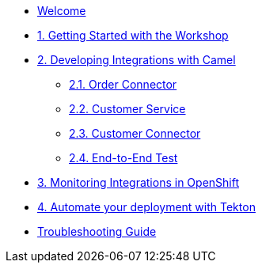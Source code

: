 * xref:index.adoc[Welcome]

* xref:module-01.adoc[1. Getting Started with the Workshop]

* xref:module-02.adoc[2. Developing Integrations with Camel]

** xref:module-02.order-connector.adoc[2.1. Order Connector]

** xref:module-02.customer-service.adoc[2.2. Customer Service]

** xref:module-02.customer-connector.adoc[2.3. Customer Connector]

** xref:module-02.end-to-end-test.adoc[2.4. End-to-End Test]

* xref:module-03.adoc[3. Monitoring Integrations in OpenShift]

* xref:module-04.adoc[4. Automate your deployment with Tekton]

* xref:troubleshooting-guide.adoc[Troubleshooting Guide]
